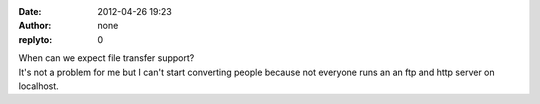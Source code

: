 :date: 2012-04-26 19:23
:author: none
:replyto: 0

| When can we expect file transfer support?
| It's not a problem for me but I can't start converting people because not everyone runs an an ftp and http server on localhost.
